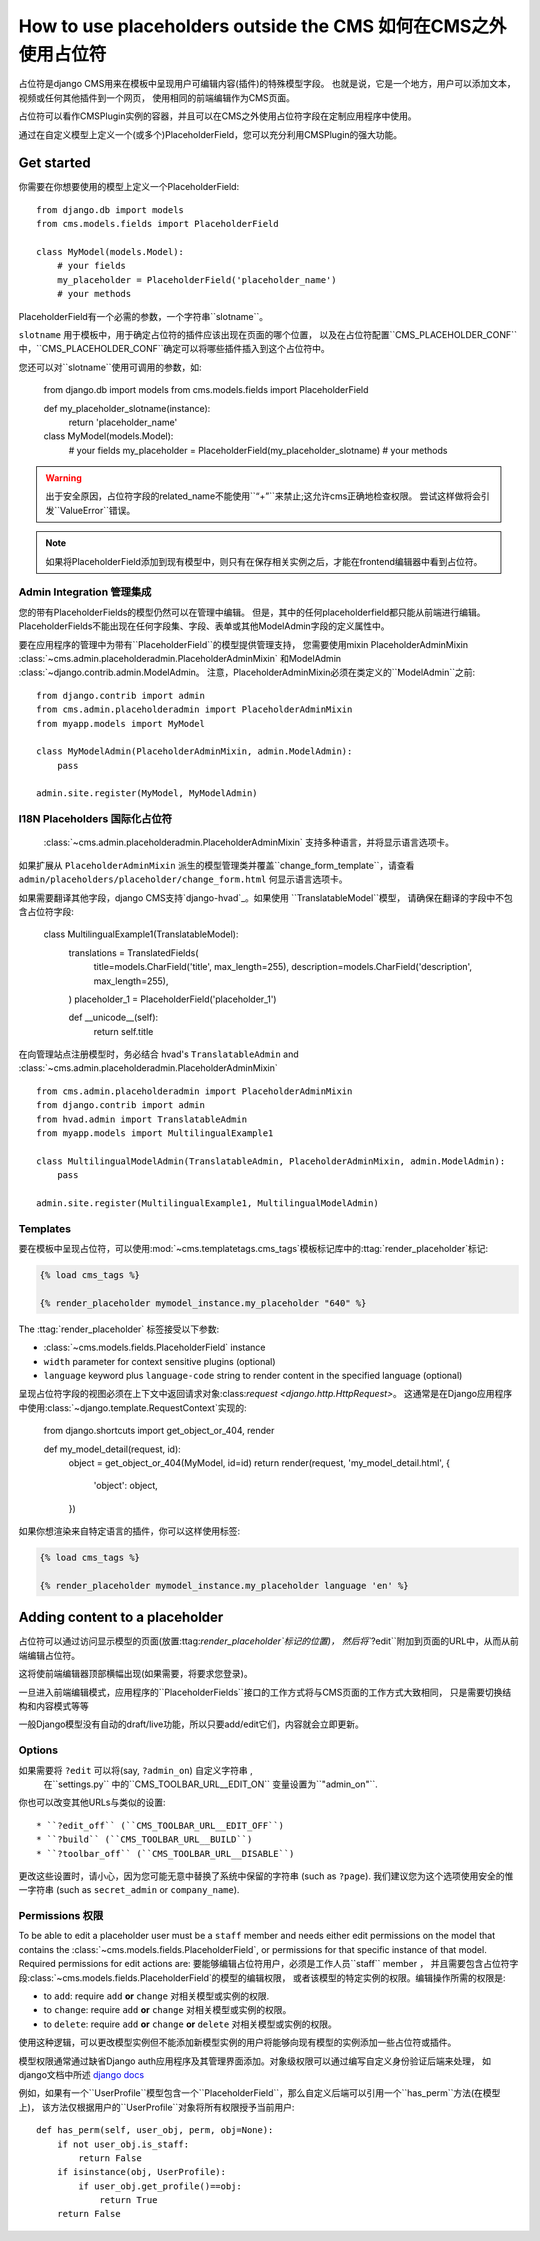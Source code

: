 .. _placeholders_outside_cms:

#######################################
How to use placeholders outside the CMS 如何在CMS之外使用占位符
#######################################

占位符是django CMS用来在模板中呈现用户可编辑内容(插件)的特殊模型字段。
也就是说，它是一个地方，用户可以添加文本，视频或任何其他插件到一个网页，
使用相同的前端编辑作为CMS页面。

占位符可以看作CMSPlugin实例的容器，并且可以在CMS之外使用占位符字段在定制应用程序中使用。

通过在自定义模型上定义一个(或多个)PlaceholderField，您可以充分利用CMSPlugin的强大功能。

***********
Get started
***********

你需要在你想要使用的模型上定义一个PlaceholderField::

    from django.db import models
    from cms.models.fields import PlaceholderField

    class MyModel(models.Model):
        # your fields
        my_placeholder = PlaceholderField('placeholder_name')
        # your methods


PlaceholderField有一个必需的参数，一个字符串``slotname``。

``slotname`` 用于模板中，用于确定占位符的插件应该出现在页面的哪个位置，
以及在占位符配置``CMS_PLACEHOLDER_CONF``中，``CMS_PLACEHOLDER_CONF``确定可以将哪些插件插入到这个占位符中。

您还可以对``slotname``使用可调用的参数，如:

    from django.db import models
    from cms.models.fields import PlaceholderField

    def my_placeholder_slotname(instance):
        return 'placeholder_name'

    class MyModel(models.Model):
        # your fields
        my_placeholder = PlaceholderField(my_placeholder_slotname)
        # your methods

.. warning::

    出于安全原因，占位符字段的related_name不能使用``“+”``来禁止;这允许cms正确地检查权限。
    尝试这样做将会引发``ValueError``错误。

.. note::

    如果将PlaceholderField添加到现有模型中，则只有在保存相关实例之后，才能在frontend编辑器中看到占位符。

Admin Integration 管理集成
=================

.. versionchanged:: 3.0

您的带有PlaceholderFields的模型仍然可以在管理中编辑。
但是，其中的任何placeholderfield都只能从前端进行编辑。
PlaceholderFields不能出现在任何字段集、字段、表单或其他ModelAdmin字段的定义属性中。

要在应用程序的管理中为带有``PlaceholderField``的模型提供管理支持，
您需要使用mixin PlaceholderAdminMixin :class:`~cms.admin.placeholderadmin.PlaceholderAdminMixin`
和ModelAdmin :class:`~django.contrib.admin.ModelAdmin。
注意，PlaceholderAdminMixin必须在类定义的``ModelAdmin``之前::

    from django.contrib import admin
    from cms.admin.placeholderadmin import PlaceholderAdminMixin
    from myapp.models import MyModel

    class MyModelAdmin(PlaceholderAdminMixin, admin.ModelAdmin):
        pass

    admin.site.register(MyModel, MyModelAdmin)

I18N Placeholders 国际化占位符
=================

 :class:`~cms.admin.placeholderadmin.PlaceholderAdminMixin` 支持多种语言，并将显示语言选项卡。
如果扩展从 ``PlaceholderAdminMixin`` 派生的模型管理类并覆盖``change_form_template``，请查看
``admin/placeholders/placeholder/change_form.html`` 何显示语言选项卡。

如果需要翻译其他字段，django CMS支持`django-hvad`_。如果使用 ``TranslatableModel``模型，
请确保在翻译的字段中不包含占位符字段:

    class MultilingualExample1(TranslatableModel):
        translations = TranslatedFields(
            title=models.CharField('title', max_length=255),
            description=models.CharField('description', max_length=255),
        )
        placeholder_1 = PlaceholderField('placeholder_1')

        def __unicode__(self):
            return self.title

在向管理站点注册模型时，务必结合 hvad's ``TranslatableAdmin`` and :class:`~cms.admin.placeholderadmin.PlaceholderAdminMixin` ::

    from cms.admin.placeholderadmin import PlaceholderAdminMixin
    from django.contrib import admin
    from hvad.admin import TranslatableAdmin
    from myapp.models import MultilingualExample1

    class MultilingualModelAdmin(TranslatableAdmin, PlaceholderAdminMixin, admin.ModelAdmin):
        pass

    admin.site.register(MultilingualExample1, MultilingualModelAdmin)

Templates
=========

要在模板中呈现占位符，可以使用:mod:`~cms.templatetags.cms_tags`模板标记库中的:ttag:`render_placeholder`标记:

.. code-block:: html+django

    {% load cms_tags %}

    {% render_placeholder mymodel_instance.my_placeholder "640" %}

The :ttag:`render_placeholder` 标签接受以下参数:

* :class:`~cms.models.fields.PlaceholderField` instance
* ``width`` parameter for context sensitive plugins (optional)
* ``language`` keyword plus ``language-code`` string to render content in the
  specified language (optional)

呈现占位符字段的视图必须在上下文中返回请求对象:class:`request <django.http.HttpRequest>`。
这通常是在Django应用程序中使用:class:`~django.template.RequestContext`实现的:

    from django.shortcuts import get_object_or_404, render

    def my_model_detail(request, id):
        object = get_object_or_404(MyModel, id=id)
        return render(request, 'my_model_detail.html', {
            'object': object,
        })

如果你想渲染来自特定语言的插件，你可以这样使用标签:

.. code-block:: html+django

    {% load cms_tags %}

    {% render_placeholder mymodel_instance.my_placeholder language 'en' %}

*******************************
Adding content to a placeholder
*******************************

.. versionchanged:: 3.0

占位符可以通过访问显示模型的页面(放置:ttag:`render_placeholder`标记的位置)，
然后将``?edit``附加到页面的URL中，从而从前端编辑占位符。

这将使前端编辑器顶部横幅出现(如果需要，将要求您登录)。

一旦进入前端编辑模式，应用程序的``PlaceholderFields``接口的工作方式将与CMS页面的工作方式大致相同，
只是需要切换结构和内容模式等等

一般Django模型没有自动的draft/live功能，所以只要add/edit它们，内容就会立即更新。

Options
=======

如果需要将 ``?edit`` 可以将(say, ``?admin_on``) 自定义字符串 ,
 在``settings.py`` 中的``CMS_TOOLBAR_URL__EDIT_ON`` 变量设置为``"admin_on"``.

你也可以改变其他URLs与类似的设置::

* ``?edit_off`` (``CMS_TOOLBAR_URL__EDIT_OFF``)
* ``?build`` (``CMS_TOOLBAR_URL__BUILD``)
* ``?toolbar_off`` (``CMS_TOOLBAR_URL__DISABLE``)

更改这些设置时，请小心，因为您可能无意中替换了系统中保留的字符串 (such as ``?page``).
我们建议您为这个选项使用安全的惟一字符串
(such as ``secret_admin`` or ``company_name``).

.. _placeholder_object_permissions:

Permissions 权限
===========

To be able to edit a placeholder user must be a ``staff`` member and needs either edit permissions
on the model that contains the :class:`~cms.models.fields.PlaceholderField`, or permissions for
that specific instance of that model. Required permissions for edit actions are:
要能够编辑占位符用户，必须是工作人员``staff`` member ，
并且需要包含占位符字段:class:`~cms.models.fields.PlaceholderField`的模型的编辑权限，
或者该模型的特定实例的权限。编辑操作所需的权限是:

* to ``add``: require ``add`` **or** ``change`` 对相关模型或实例的权限.
* to ``change``: require ``add`` **or** ``change`` 对相关模型或实例的权限。
* to ``delete``: require ``add`` **or** ``change`` **or** ``delete`` 对相关模型或实例的权限。

使用这种逻辑，可以更改模型实例但不能添加新模型实例的用户将能够向现有模型的实例添加一些占位符或插件。

模型权限通常通过缺省Django auth应用程序及其管理界面添加。对象级权限可以通过编写自定义身份验证后端来处理，
如django文档中所述 `django docs
<https://docs.djangoproject.com/en/stable/topics/auth/customizing/#handling-object-permissions>`_

例如，如果有一个``UserProfile``模型包含一个``PlaceholderField``，那么自定义后端可以引用一个``has_perm``方法(在模型上)，
该方法仅根据用户的``UserProfile``对象将所有权限授予当前用户::

    def has_perm(self, user_obj, perm, obj=None):
        if not user_obj.is_staff:
            return False
        if isinstance(obj, UserProfile): 
            if user_obj.get_profile()==obj:
                return True
        return False


.. _django-hvad: https://github.com/kristianoellegaard/django-hvad
